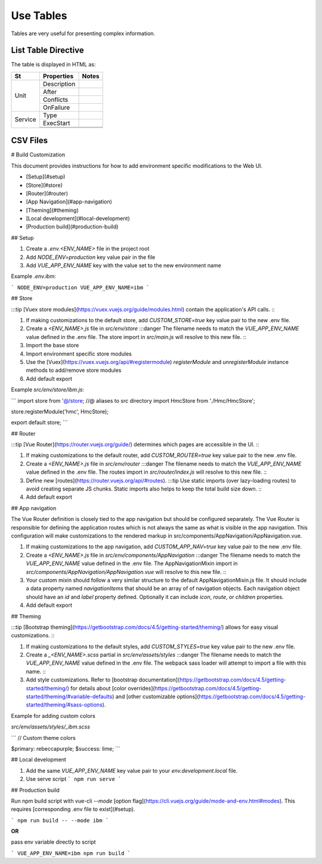 Use Tables
###################

Tables are very useful for presenting complex information.

List Table Directive
***********************

The table is displayed in HTML as:

.. list-table:: **Service Tables Contain**
   :widths: 25 25 50
   :header-rows: 1

   * - Unit
     - Service
     - Notes
   * - Description
     - After
     - Conflicts
     - OnFailure
   * - Row 2, column 1
     - Row 2, column 2
     - Row 2, column 3
   * - Row 1, column 3
     - Row 1, column 3
     - Row 1, column 3

+-----------------------+---------------+----------+----------+
|          St           |  Properties   |        Notes        |
|                       |               |                     |
+=======================+===============+=====================+
| Unit                  | Description   |                     |
|                       +---------------+---------------------+
|                       | After         |                     |
|                       +---------------+---------------------+
|                       | Conflicts     |                     |
|                       +---------------+---------------------+
|                       | OnFailure     |                     |
+-----------------------+---------------+---------------------+
| Service               | Type          |                     |
|                       +---------------+---------------------+
|                       | ExecStart     |                     |
|                       +---------------+---------------------+
|                       |               |                     |
|                       +---------------+---------------------+
|                       |               |                     +
+-----------------------+---------------+---------------------+

CSV Files
***********************

# Build Customization

This document provides instructions for how to add environment specific
modifications to the Web UI.

- [Setup](#setup)
- [Store](#store)
- [Router](#router)
- [App Navigation](#app-navigation)
- [Theming](#theming)
- [Local development](#local-development)
- [Production build](#production-build)

## Setup

1. Create a `.env.<ENV_NAME>` file in the project root
2. Add `NODE_ENV=production` key value pair in the file
3. Add `VUE_APP_ENV_NAME` key with the value set to the new environment name

Example `.env.ibm`:

```
NODE_ENV=production
VUE_APP_ENV_NAME=ibm
```

## Store

:::tip [Vuex store modules](https://vuex.vuejs.org/guide/modules.html) contain
the application's API calls. :::

1. If making customizations to the default store, add `CUSTOM_STORE=true` key
   value pair to the new .env file.
2. Create a `<ENV_NAME>.js` file in `src/env/store` :::danger The filename needs
   to match the `VUE_APP_ENV_NAME` value defined in the .env file. The store
   import in `src/main.js` will resolve to this new file. :::
3. Import the base store
4. Import environment specific store modules
5. Use the [Vuex](https://vuex.vuejs.org/api/#registermodule) `registerModule`
   and `unregisterModule` instance methods to add/remove store modules
6. Add default export

Example `src/env/store/ibm.js`:

```
import store from '@/store; //@ aliases to src directory
import HmcStore from './Hmc/HmcStore';

store.registerModule('hmc', HmcStore);

export default store;
```

## Router

:::tip [Vue Router](https://router.vuejs.org/guide/) determines which pages are
accessible in the UI. :::

1. If making customizations to the default router, add `CUSTOM_ROUTER=true` key
   value pair to the new .env file.
2. Create a `<ENV_NAME>.js` file in `src/env/router` :::danger The filename
   needs to match the `VUE_APP_ENV_NAME` value defined in the .env file. The
   routes import in `src/router/index.js` will resolve to this new file. :::
3. Define new [routes](https://router.vuejs.org/api/#routes). :::tip Use static
   imports (over lazy-loading routes) to avoid creating separate JS chunks.
   Static imports also helps to keep the total build size down. :::
4. Add default export

## App navigation

The Vue Router definition is closely tied to the app navigation but should be
configured separately. The Vue Router is responsible for defining the
application routes which is not always the same as what is visible in the app
navigation. This configuration will make customizations to the rendered markup
in src/components/AppNavigation/AppNavigation.vue.

1. If making customizations to the app navigation, add `CUSTOM_APP_NAV=true` key
   value pair to the new .env file.
2. Create a `<ENV_NAME>.js` file in `src/env/components/AppNavigation` :::danger
   The filename needs to match the `VUE_APP_ENV_NAME` value defined in the .env
   file. The AppNavigationMixin import in
   `src/components/AppNavigation/AppNavigation.vue` will resolve to this new
   file. :::
3. Your custom mixin should follow a very similar structure to the default
   AppNavigationMixin.js file. It should include a data property named
   `navigationItems` that should be an array of of navigation objects. Each
   navigation object should have an `id` and `label` property defined.
   Optionally it can include `icon`, `route`, or `children` properties.
4. Add default export

## Theming

:::tip
[Bootstrap theming](https://getbootstrap.com/docs/4.5/getting-started/theming/)
allows for easy visual customizations. :::

1. If making customizations to the default styles, add `CUSTOM_STYLES=true` key
   value pair to the new .env file.
2. Create a `_<ENV_NAME>.scss` partial in `src/env/assets/styles` :::danger The
   filename needs to match the `VUE_APP_ENV_NAME` value defined in the .env
   file. The webpack sass loader will attempt to import a file with this name.
   :::
3. Add style customizations. Refer to
   [bootstrap documentation](https://getbootstrap.com/docs/4.5/getting-started/theming/)
   for details about
   [color overrides](https://getbootstrap.com/docs/4.5/getting-started/theming/#variable-defaults)
   and
   [other customizable options](https://getbootstrap.com/docs/4.5/getting-started/theming/#sass-options).

Example for adding custom colors

`src/env/assets/styles/_ibm.scss`

```
// Custom theme colors

$primary: rebeccapurple;
$success: lime;
```

## Local development

1. Add the same `VUE_APP_ENV_NAME` key value pair to your
   `env.development.local` file.
2. Use serve script
   ```
   npm run serve
   ```

## Production build

Run npm build script with vue-cli `--mode`
[option flag](https://cli.vuejs.org/guide/mode-and-env.html#modes). This
requires [corresponding .env file to exist](#setup).

```
npm run build -- --mode ibm
```

**OR**

pass env variable directly to script

```
VUE_APP_ENV_NAME=ibm npm run build
```

